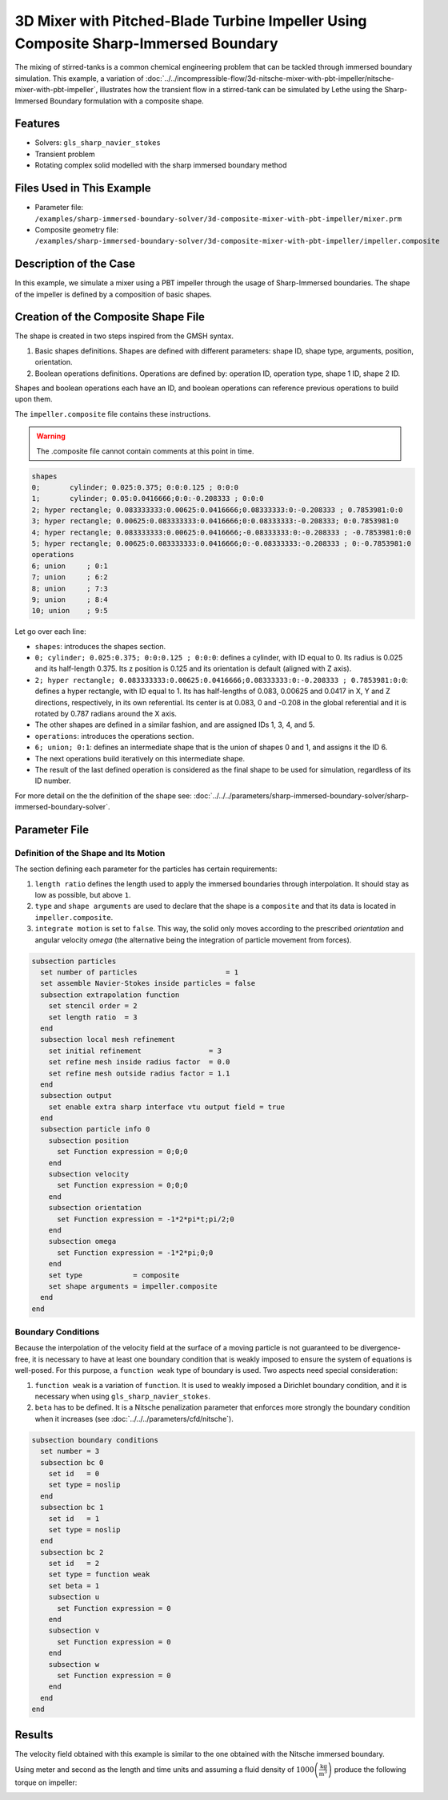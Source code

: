 =====================================================================================
3D Mixer with Pitched-Blade Turbine Impeller Using Composite Sharp-Immersed Boundary
=====================================================================================

The mixing of stirred-tanks is a common chemical engineering problem that can be tackled through immersed boundary simulation. This example, a variation of :doc:`../../incompressible-flow/3d-nitsche-mixer-with-pbt-impeller/nitsche-mixer-with-pbt-impeller`, illustrates how the transient flow in a stirred-tank can be simulated by Lethe using the Sharp-Immersed Boundary formulation with a composite shape.


----------------------------------
Features
----------------------------------
- Solvers: ``gls_sharp_navier_stokes``
- Transient problem
- Rotating complex solid  modelled with the sharp immersed boundary method


----------------------------
Files Used in This Example
----------------------------

* Parameter file: ``/examples/sharp-immersed-boundary-solver/3d-composite-mixer-with-pbt-impeller/mixer.prm``
* Composite geometry file: ``/examples/sharp-immersed-boundary-solver/3d-composite-mixer-with-pbt-impeller/impeller.composite``


-----------------------
Description of the Case
-----------------------

In this example, we simulate a mixer using a PBT impeller through the usage of Sharp-Immersed boundaries. The shape of the impeller is defined by a composition of basic shapes.


------------------------------------
Creation of the Composite Shape File
------------------------------------

The shape is created in two steps inspired from the GMSH syntax. 

1. Basic shapes definitions. Shapes are defined with different parameters: shape ID, shape type, arguments, position, orientation.
2. Boolean operations definitions. Operations are defined by: operation ID, operation type, shape 1 ID, shape 2 ID. 

Shapes and boolean operations each have an ID, and boolean operations can reference previous operations to build upon them. 

The ``impeller.composite`` file contains these instructions.

.. warning:: 
    The .composite file cannot contain comments at this point in time.

.. code-block:: text

    shapes
    0;       cylinder; 0.025:0.375; 0:0:0.125 ; 0:0:0
    1;       cylinder; 0.05:0.0416666;0:0:-0.208333 ; 0:0:0
    2; hyper rectangle; 0.083333333:0.00625:0.0416666;0.08333333:0:-0.208333 ; 0.7853981:0:0
    3; hyper rectangle; 0.00625:0.083333333:0.0416666;0:0.08333333:-0.208333; 0:0.7853981:0
    4; hyper rectangle; 0.083333333:0.00625:0.0416666;-0.08333333:0:-0.208333 ; -0.7853981:0:0
    5; hyper rectangle; 0.00625:0.083333333:0.0416666;0:-0.08333333:-0.208333 ; 0:-0.7853981:0
    operations
    6; union     ; 0:1
    7; union     ; 6:2
    8; union     ; 7:3
    9; union     ; 8:4
    10; union    ; 9:5
  
Let go over each line:

* ``shapes``: introduces the shapes section.
* ``0; cylinder; 0.025:0.375; 0:0:0.125 ; 0:0:0``: defines a cylinder, with ID equal to 0. Its radius is 0.025 and its half-length 0.375. Its z position is 0.125 and its orientation is default (aligned with Z axis).
* ``2; hyper rectangle; 0.083333333:0.00625:0.0416666;0.08333333:0:-0.208333 ; 0.7853981:0:0``: defines a hyper rectangle, with ID equal to 1. Its has half-lengths of 0.083, 0.00625 and 0.0417 in X, Y and Z directions, respectively, in its own referential. Its center is at 0.083, 0 and -0.208 in the global referential and it is rotated by 0.787 radians around the X axis.
* The other shapes are defined in a similar fashion, and are assigned IDs 1, 3, 4, and 5.
* ``operations``: introduces the operations section.
* ``6; union; 0:1``: defines an intermediate shape that is the union of shapes 0 and 1, and assigns it the ID 6.
* The next operations build iteratively on this intermediate shape.
* The result of the last defined operation is considered as the final shape to be used for simulation, regardless of its ID number.


For more detail on the the definition of the shape see: :doc:`../../../parameters/sharp-immersed-boundary-solver/sharp-immersed-boundary-solver`.

---------------
Parameter File
---------------

Definition of the Shape and Its Motion
~~~~~~~~~~~~~~~~~~~~~~~~~~~~~~~~~~~~~~

The section defining each parameter for the particles has certain requirements:

1. ``length ratio`` defines the length used to apply the immersed boundaries through interpolation. It should stay as low as possible, but above ``1``.
2. ``type`` and ``shape arguments`` are used to declare that the shape is a ``composite`` and that its data is located in ``impeller.composite``.
3. ``integrate motion`` is set to ``false``. This way, the solid only moves according to the prescribed `orientation` and angular velocity `omega` (the alternative being the integration of particle movement from forces).

.. code-block:: text

    subsection particles
      set number of particles                     = 1
      set assemble Navier-Stokes inside particles = false
      subsection extrapolation function
        set stencil order = 2
        set length ratio  = 3
      end
      subsection local mesh refinement
        set initial refinement                = 3
        set refine mesh inside radius factor  = 0.0
        set refine mesh outside radius factor = 1.1
      end
      subsection output
        set enable extra sharp interface vtu output field = true
      end
      subsection particle info 0
        subsection position
          set Function expression = 0;0;0
        end
        subsection velocity
          set Function expression = 0;0;0
        end
        subsection orientation
          set Function expression = -1*2*pi*t;pi/2;0
        end
        subsection omega
          set Function expression = -1*2*pi;0;0
        end
        set type            = composite
        set shape arguments = impeller.composite
      end
    end


Boundary Conditions
~~~~~~~~~~~~~~~~~~~

Because the interpolation of the velocity field at the surface of a moving particle is not guaranteed to be divergence-free, it is necessary to have at least one boundary condition that is weakly imposed to ensure the system of equations is well-posed. For this purpose, a ``function weak`` type of boundary is used.
Two aspects need special consideration:

1. ``function weak`` is a variation of ``function``. It is used to weakly imposed a Dirichlet boundary condition, and it is necessary when using ``gls_sharp_navier_stokes``.
2. ``beta`` has to be defined. It is a Nitsche penalization parameter that enforces more strongly the boundary condition when it increases (see :doc:`../../../parameters/cfd/nitsche`).

.. code-block:: text

  subsection boundary conditions
    set number = 3
    subsection bc 0
      set id   = 0
      set type = noslip
    end
    subsection bc 1
      set id   = 1
      set type = noslip
    end
    subsection bc 2
      set id   = 2
      set type = function weak
      set beta = 1
      subsection u
        set Function expression = 0
      end
      subsection v
        set Function expression = 0
      end
      subsection w
        set Function expression = 0
      end
    end
  end


--------
Results
--------

The velocity field obtained with this example is similar to the one obtained with the Nitsche immersed boundary. 

.. image:: images/velocity_field_norm.png
   :alt: Velocity field norm
   :align: center
   :name: velocity_field_norm
   
Using meter and second as the length and time units and assuming a fluid density of :math:`1000 \left(\frac{\text{kg}}{\text{m}^3}\right)` produce the following torque on impeller:

.. image:: images/impeller_torque.png
   :alt: Impeller Torque
   :align: center
   :name: impeller_torque


